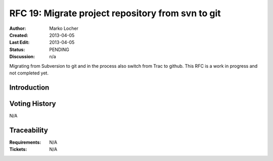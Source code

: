 .. RFC 18
  #-----------------------------------------------------------------------------
  # $Id: rfc18.rst 1996 2012-09-03 11:46:12Z schindlerf $
  #
  # Project: EOxServer <http://eoxserver.org>
  # Authors: Stephan Krause <stephan.krause@eox.at>
  #          Stephan Meissl <stephan.meissl@eox.at>
  #
  #-----------------------------------------------------------------------------
  # Copyright (C) 2011 EOX IT Services GmbH
  #
  # Permission is hereby granted, free of charge, to any person obtaining a copy
  # of this software and associated documentation files (the "Software"), to
  # deal in the Software without restriction, including without limitation the
  # rights to use, copy, modify, merge, publish, distribute, sublicense, and/or
  # sell copies of the Software, and to permit persons to whom the Software is
  # furnished to do so, subject to the following conditions:
  #
  # The above copyright notice and this permission notice shall be included in
  # all copies of this Software or works derived from this Software.
  #
  # THE SOFTWARE IS PROVIDED "AS IS", WITHOUT WARRANTY OF ANY KIND, EXPRESS OR
  # IMPLIED, INCLUDING BUT NOT LIMITED TO THE WARRANTIES OF MERCHANTABILITY,
  # FITNESS FOR A PARTICULAR PURPOSE AND NONINFRINGEMENT. IN NO EVENT SHALL THE
  # AUTHORS OR COPYRIGHT HOLDERS BE LIABLE FOR ANY CLAIM, DAMAGES OR OTHER
  # LIABILITY, WHETHER IN AN ACTION OF CONTRACT, TORT OR OTHERWISE, ARISING 
  # FROM, OUT OF OR IN CONNECTION WITH THE SOFTWARE OR THE USE OR OTHER DEALINGS
  # IN THE SOFTWARE.
  #-----------------------------------------------------------------------------
.. _rfc_18:

RFC 19: Migrate project repository from svn to git
==================================================

:Author: Marko Locher
:Created: 2013-04-05
:Last Edit: $Date: 2013-04-05 16:00:00 +0200 (Fr, 05 Apr 2013) $
:Status: PENDING
:Discussion: n/a

Migrating from Subversion to git and in the process also switch from Trac to github. This RFC is a work in progress and not completed yet.


Introduction
------------



Voting History
--------------

N/A


Traceability
------------

:Requirements: N/A
:Tickets: N/A
